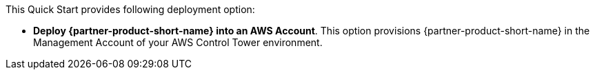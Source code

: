 // Edit this placeholder text to accurately describe your architecture.

This Quick Start provides following deployment option:

* *Deploy {partner-product-short-name} into an AWS Account*. This option provisions {partner-product-short-name} in the Management Account of your AWS Control Tower environment.

